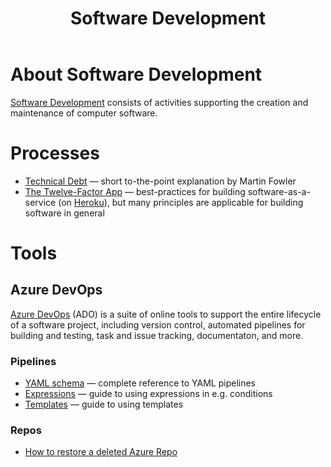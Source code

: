#+title: Software Development

* About Software Development

  [[https://en.wikipedia.org/wiki/Software_development][Software Development]] consists of activities supporting the creation
  and maintenance of computer software.

* Processes

- [[https://martinfowler.com/bliki/TechnicalDebt.html][Technical Debt]] — short to-the-point explanation by Martin Fowler
- [[https://12factor.net/][The Twelve-Factor App]] — best-practices for building
  software-as-a-service (on [[https://en.wikipedia.org/wiki/Heroku][Heroku]]), but many principles are
  applicable for building software in general

* Tools

** Azure DevOps

   [[https://azure.microsoft.com/services/devops/][Azure DevOps]] (ADO) is a suite of online tools to support the entire
   lifecycle of a software project, including version control,
   automated pipelines for building and testing, task and issue
   tracking, documentaton, and more.

*** Pipelines

- [[https://docs.microsoft.com/en-us/azure/devops/pipelines/yaml-schema?view=azure-devops&tabs=schema%2Cparameter-schema][YAML schema]] — complete reference to YAML pipelines
- [[https://docs.microsoft.com/en-us/azure/devops/pipelines/process/expressions?view=azure-devops][Expressions]] — guide to using expressions in e.g. conditions
- [[https://docs.microsoft.com/en-us/azure/devops/pipelines/process/templates?view=azure-devops][Templates]] — guide to using templates

*** Repos

- [[https://objectsharp.com/blog/how-to-restore-a-deleted-azure-repo][How to restore a deleted Azure Repo]]
